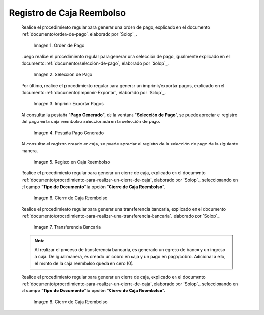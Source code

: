 .. _ERPyA: http://erpya.com

.. |Orden de Pago| image:: resources/pay-order.png
.. |Selección de Pago| image:: resources/payment-selection.png
.. |Imprimir Exportar Pagos| image:: resources/print-export.png
.. |Pestaña Pago Generado| image:: resources/payment-generated.png
.. |Registo en Caja Reembolso| image:: resources/cash-register-refund.png
.. |Primer Cierre de Caja Reembolso| image:: resources/cash-back-refund.png
.. |Transferencia Bancaria| image:: resources/bank-transfer.png
.. |Cierre de Caja Final| image:: resources/cash-closing-final-refund.png

.. _documento/caja-reembolso:

**Registro de Caja Reembolso**
==============================

    Realice el procedimiento regular para generar una orden de pago, explicado en el documento :ref:`documento/orden-de-pago`, elaborado por `Solop`_.

        |Orden de Pago|

        Imagen 1. Orden de Pago

    Luego realice el procedimiento regular para generar una selección de pago, igualmente explicado en el documento :ref:`documento/selección-de-pago`, elaborado por `Solop`_.

        |Selección de Pago|

        Imagen 2. Selección de Pago

    Por último, realice el procedimiento regular para generar un imprimir/exportar pagos, explicado en el documento :ref:`documento/Imprimir-Exportar`, elaborado por `Solop`_.

        |Imprimir Exportar Pagos|

        Imagen 3. Imprimir Exportar Pagos

    Al consultar la pestaña "**Pago Generado**", de la ventana "**Selección de Pago**", se puede apreciar el registro del pago en la caja reembolso seleccionada en la selección de pago.

        |Pestaña Pago Generado|

        Imagen 4. Pestaña Pago Generado

    Al consultar el registro creado en caja, se puede apreciar el registro de la selección de pago de la siguiente manera.

        |Registo en Caja Reembolso|

        Imagen 5. Registo en Caja Reembolso

    Realice el procedimiento regular para generar un cierre de caja, explicado en el documento :ref:`documento/procedimiento-para-realizar-un-cierre-de-caja`, elaborado por `Solop`_, seleccionando en el campo "**Tipo de Documento**" la opción "**Cierre de Caja Reembolso**".

        |Primer Cierre de Caja Reembolso|

        Imagen 6. Cierre de Caja Reembolso

    Realice el procedimiento regular para generar una transferencia bancaria, explicado en el documento :ref:`documento/procedimiento-para-realizar-una-transferencia-bancaria`, elaborado por `Solop`_.

        |Transferencia Bancaria|

        Imagen 7. Transferencia Bancaria

    .. note::

        Al realizar el proceso de transferencia bancaria, es generado un egreso de banco y un ingreso a caja. De igual manera, es creado un cobro en caja y un pago en pago/cobro. Adicional a ello, el monto de la caja reembolso queda en cero (0).

    Realice el procedimiento regular para generar un cierre de caja, explicado en el documento :ref:`documento/procedimiento-para-realizar-un-cierre-de-caja`, elaborado por `Solop`_, seleccionando en el campo "**Tipo de Documento**" la opción "**Cierre de Caja Reembolso**".

        |Cierre de Caja Final|

        Imagen 8. Cierre de Caja Reembolso
